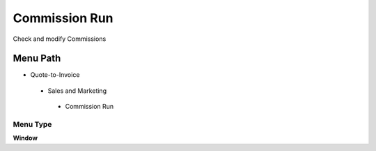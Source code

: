 
.. _functional-guide/menu/commissionrun:

==============
Commission Run
==============

Check and modify Commissions

Menu Path
=========


* Quote-to-Invoice

 * Sales and Marketing

  * Commission Run

Menu Type
---------
\ **Window**\ 


.. seealso::
    :ref:`functional-guidewindow-commissionrun`
